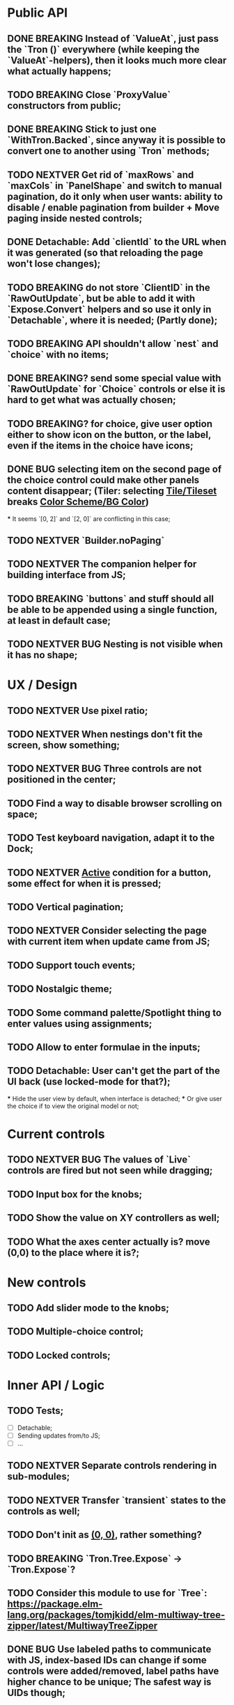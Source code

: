 * Public API

** DONE BREAKING Instead of `ValueAt`, just pass the `Tron ()` everywhere (while keeping the `ValueAt`-helpers), then it looks much more clear what actually happens;
** TODO BREAKING Close `ProxyValue` constructors from public;
** DONE BREAKING Stick to just one `WithTron.Backed`, since anyway it is possible to convert one to another using `Tron` methods;
** TODO NEXTVER Get rid of `maxRows` and `maxCols` in `PanelShape` and switch to manual pagination, do it only when user wants: ability to disable / enable pagination from builder + Move paging inside nested controls;
** DONE Detachable: Add `clientId` to the URL when it was generated (so that reloading the page won't lose changes);
** TODO BREAKING do not store `ClientID` in the `RawOutUpdate`, but be able to add it with `Expose.Convert` helpers and so use it only in `Detachable`, where it is needed; (Partly done);
** TODO BREAKING API shouldn't allow `nest` and `choice` with no items;
** DONE BREAKING? send some special value with `RawOutUpdate` for `Choice` controls or else it is hard to get what was actually chosen;
** TODO BREAKING? for choice, give user option either to show icon on the button, or the label, even if the items in the choice have icons;
** DONE BUG selecting item on the second page of the choice control could make other panels content disappear; (Tiler: selecting _Tile/Tileset_ breaks _Color Scheme/BG Color_)
    *** It seems `[0, 2]` and `[2, 0]` are conflicting in this case;
** TODO NEXTVER `Builder.noPaging`
** TODO NEXTVER The companion helper for building interface from JS;
** TODO BREAKING `buttons` and stuff should all be able to be appended using a single function, at least in default case;
** TODO NEXTVER BUG Nesting is not visible when it has no shape;

* UX / Design

** TODO NEXTVER Use pixel ratio;
** TODO NEXTVER When nestings don't fit the screen, show something;
** TODO NEXTVER BUG Three controls are not positioned in the center;
** TODO Find a way to disable browser scrolling on space;
** TODO Test keyboard navigation, adapt it to the Dock;
** TODO NEXTVER _Active_ condition for a button, some effect for when it is pressed;
** TODO Vertical pagination;
** TODO NEXTVER Consider selecting the page with current item when update came from JS;
** TODO Support touch events;
** TODO Nostalgic theme;
** TODO Some command palette/Spotlight thing to enter values using assignments;
** TODO Allow to enter formulae in the inputs;
** TODO Detachable: User can't get the part of the UI back (use locked-mode for that?);
    *** Hide the user view by default, when interface is detached;
    *** Or give user the choice if to view the original model or not;

* Current controls

** TODO NEXTVER BUG The values of `Live` controls are fired but not seen while dragging;
** TODO Input box for the knobs;
** TODO Show the value on XY controllers as well;
** TODO What the axes center actually is? move (0,0) to the place where it is?;

* New controls

** TODO Add slider mode to the knobs;
** TODO Multiple-choice control;
** TODO Locked controls;

* Inner API / Logic

** TODO Tests;
    - [ ] Detachable;
    - [ ] Sending updates from/to JS;
    - [ ] ...
** TODO NEXTVER Separate controls rendering in sub-modules;
** TODO NEXTVER Transfer `transient` states to the controls as well;
** TODO Don't init as _(0, 0)_, rather something?
** TODO BREAKING `Tron.Tree.Expose` -> `Tron.Expose`?
** TODO Consider this module to use for `Tree`: https://package.elm-lang.org/packages/tomjkidd/elm-multiway-tree-zipper/latest/MultiwayTreeZipper
** DONE BUG Use labeled paths to communicate with JS, index-based IDs can change if some controls were added/removed, label paths have higher chance to be unique; The safest way is UIDs though;
** DONE Store a value even in `Nil` `Property`, so that property would always have some value, no `Maybe`s, it is easier to `map` the `Property` and always have some value inside; Rename `Nil` to `Ghost`; on the other hand `Ghost`s do not need paths or produce messages.... maybe... maybe `Tron msg` could be `Property (Maybe msg)`;
** TODO NEXTVER BUG sending value from JS to the choice is not switching it to the corresponding page;
** TODO Store pages inside nesting controls, do not redistribute every time;
** TODO NEXTVER Max cols / Max rows should not be needed (replace by enabling/disabling paging);
** DONE Too many `fold`s in `Property`; Split things into modules;
** DONE Events for `Controls` and Controls' `update`/`view` should be inside the module;
** TODO Abstract `Layout.view` to `Html ((Path, Maybe a) -> Msg)`:
    *** Render Text inputs separately for that to work: texts are the only controls that don't react on click rather on input;
    *** Or, do it as `Layout.view : ((Path, Property a) -> Bounds -> ... -> msg)` and pass controls rendering functions there;
** TODO BUG applying updates as several packages from JS gives no effect (see `ForTiler` example);
** TODO Detachable mode needs more testing;
** TODO BUG `toSwitch` is not sending proper events to JS;
** DONE Move keyboard & mouse drag-start/dragging/drag-end logic to controls themselves;
** TODO Move all possible control-related logic to the controls themselves;
    *** Such logic can be found in code by adding some fake `()`-control and checking the places where we have to cover it / compiler fails;
    *** Also can be found by closing `Property` and `Control` constructors from exposing;
    *** Partly done as `Tron.Tree.Controls`
** TODO Move `Util` stuff to the corresponding modules;
** TODO Move functions related to controls to the controls themselves, hide the `Control` constructor from others;
** TODO Debug `RenderMode` (i.e. ensure `Debug` view still works);
** TODO Use `Size Cells`, like integer size, in `Layout`;
** TODO `Layout.pack` should also put `a` (from a `Property`) into every cell;
** TODO Move `Tron.css` in the code;
** TODO BREAKING? Use some safe Unique IDs to reference the position of the control in the tree, so that while the tree structure is changing, ID's stay the same;
    *** Or, store such IDs together with property;
    *** Consider having `Nil (Property msg)` instead of just `Nil`, so that any property could be hidden, but not absent in the tree;
    *** Check `indexedMap` usages, so that usage of the index is kept to minimum for nested items (mostly done);
** TODO Get rid of functions in the `Model`:
    *** do not store tree in the `Gui msg`, build it every time;
    *** store the actual messages for the current value in the controls, not the handlers (i.e. just `msg` instead of `v -> msg`);
        **** or don't even store the messages, but only values, and only transform them to messages on the `view` stage;
        **** ...like in the model it's `Tron ()`, but
    *** for `.over`, traverse two trees with the same structure (don't forget about ghosts) and move transient states between them;
    *** DONE BREAKING?: `Control`/`Tron`.`andThen` — due to handler and `Maybe`, now it is impossible to implement, so I did `Tron.with`;
    *** Remove `evaluate__` functions;
    *** Consider `Control setup msg value = Control (setup -> (Cmd msg, value))`
** DONE `(Path, LabelPath)` pairs are used quite often as well as `Path.advance` & `labelPath ++ [ label ]`, find something egeneric for that cases;
** TODO Do not store cell size in the `Gui msg`, it should be recalculated every time;
** TODO Do not store dock in the `Gui msg`, it should be recalculated every time;
** DONE BREAKING? Change choice and nest to work with `Array`s since we usually need to get item by index? But Array syntax is not very friendly for API
** DONE Rename `Property` -> `Tree` or smth;
** TODO `Zipper` (`These`) as a separate module;

* Deployment

** DONE For Docker, add ability to run any example using environment variable;

* Examples

** TODO BUG NEXTVER The issue with coordinates in _OneKnob_;
** TODO BUG NEXTVER "Look at" is not working in _Detachable_;
** TODO BUG NEXTVER _For Tiler_: pagination is not displayed properly;
** TODO BUG NEXTVER _DatGui_ seems no to work almost at all;
** DONE UI _Constructor_;
    *** TODO BUG The generated code is outdated;
** TODO BUG NEXTVER _A-Frame_ no iterface is visible;
** TODO BUG NEXTVER _Everything_ many values are not sent;
** TODO _ReportToJs_ A lot of senseless information in the JSON Tree;
** TODO Add some indication of the WS server status to the examples;
** TODO Include separate `Random` example to only utilize random generator, and, may be, test the detachable functionality, if the server is started;
** TODO Include links to the examples in the docs;
** TODO Share examples somewhere, i.e. deploy to github;
** TODO A-Frame renderer & Demo to some senseful state;
** TODO Constructor:
    *** Highlight current cell;
    *** Reorder items in the nesting;
    *** Choice: ToKnob / ToSwitch;

* Other

** Blogpost
** Tutorial @ GitBook
